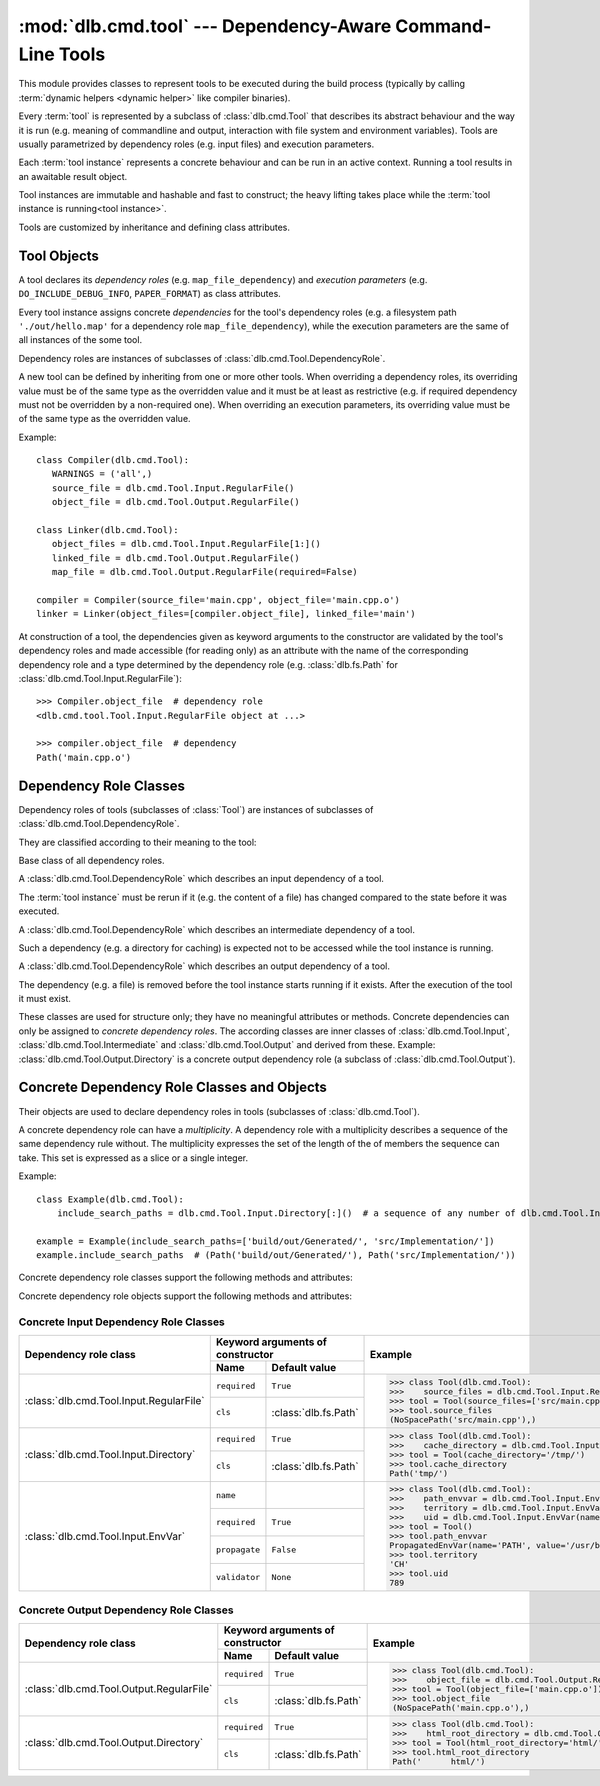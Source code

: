 :mod:`dlb.cmd.tool` --- Dependency-Aware Command-Line Tools
===========================================================
.. module:: dlb.cmd
   :synopsis: Dependency-Aware Command-Line Tools

This module provides classes to represent tools to be executed during the build process (typically by calling
:term:`dynamic helpers <dynamic helper>` like compiler binaries).

Every :term:`tool` is represented by a subclass of :class:`dlb.cmd.Tool` that describes its abstract behaviour and the
way it is run (e.g. meaning of commandline and output, interaction with file system and environment variables).
Tools are usually parametrized by dependency roles (e.g. input files) and execution parameters.

Each :term:`tool instance` represents a concrete behaviour and can be run in an active context.
Running a tool results in an awaitable result object.

Tool instances are immutable and hashable and fast to construct; the heavy lifting takes place while the
:term:`tool instance is running<tool instance>`.

Tools are customized by inheritance and defining class attributes.


Tool Objects
------------

.. class:: Tool

   A tool declares its *dependency roles* (e.g. ``map_file_dependency``) and *execution parameters*
   (e.g. ``DO_INCLUDE_DEBUG_INFO``, ``PAPER_FORMAT``) as class attributes.

   Every tool instance assigns concrete *dependencies* for the tool's dependency roles
   (e.g. a filesystem path ``'./out/hello.map'`` for a dependency role ``map_file_dependency``),
   while the execution parameters are the same of all instances of the some tool.

   Dependency roles are instances of subclasses of :class:`dlb.cmd.Tool.DependencyRole`.

   A new tool can be defined by inheriting from one or more other tools.
   When overriding a dependency roles, its overriding value must be of the same type as the overridden value
   and it must be at least as restrictive (e.g. if required dependency must not be overridden by a non-required one).
   When overriding an execution parameters, its overriding value must be of the same type as the overridden value.

   Example::

      class Compiler(dlb.cmd.Tool):
         WARNINGS = ('all',)
         source_file = dlb.cmd.Tool.Input.RegularFile()
         object_file = dlb.cmd.Tool.Output.RegularFile()

      class Linker(dlb.cmd.Tool):
         object_files = dlb.cmd.Tool.Input.RegularFile[1:]()
         linked_file = dlb.cmd.Tool.Output.RegularFile()
         map_file = dlb.cmd.Tool.Output.RegularFile(required=False)

      compiler = Compiler(source_file='main.cpp', object_file='main.cpp.o')
      linker = Linker(object_files=[compiler.object_file], linked_file='main')


   At construction of a tool, the dependencies given as keyword arguments to the constructor are validated by the
   tool's dependency roles and made accessible (for reading only) as an attribute with the name of the corresponding
   dependency role and a type determined by the dependency role
   (e.g. :class:`dlb.fs.Path` for :class:`dlb.cmd.Tool.Input.RegularFile`)::

      >>> Compiler.object_file  # dependency role
      <dlb.cmd.tool.Tool.Input.RegularFile object at ...>

      >>> compiler.object_file  # dependency
      Path('main.cpp.o')

   .. method:: run_in_context()


Dependency Role Classes
-----------------------

Dependency roles of tools (subclasses of :class:`Tool`) are instances of subclasses of
:class:`dlb.cmd.Tool.DependencyRole`.

.. graphviz::

   digraph foo {
       graph [rankdir=BT];
       node [height=0.25];
       edge [arrowhead=empty];

       "dlb.cmd.Tool.Input" -> "dlb.cmd.Tool.DependencyRole";
       "dlb.cmd.Tool.Intermediate" -> "dlb.cmd.Tool.DependencyRole";
       "dlb.cmd.Tool.Output" -> "dlb.cmd.Tool.DependencyRole";
   }

They are classified according to their meaning to the tool:

.. class:: Tool.DependencyRole

   Base class of all dependency roles.

.. class:: Tool.Input

   A :class:`dlb.cmd.Tool.DependencyRole` which describes an input dependency of a tool.

   The :term:`tool instance` must be rerun if it (e.g. the content of a file) has changed compared to the state before
   it was executed.

.. class:: Tool.Intermediate

   A :class:`dlb.cmd.Tool.DependencyRole` which describes an intermediate dependency of a tool.

   Such a dependency (e.g. a directory for caching) is expected not to be accessed while the tool instance
   is running.

.. class:: Tool.Output

   A :class:`dlb.cmd.Tool.DependencyRole` which describes an output dependency of a tool.

   The dependency (e.g. a file) is removed before the tool instance starts running if it exists.
   After the execution of the tool it must exist.

These classes are used for structure only; they have no meaningful attributes or methods.
Concrete dependencies can only be assigned to *concrete dependency roles*.
The according classes are inner classes of :class:`dlb.cmd.Tool.Input`, :class:`dlb.cmd.Tool.Intermediate` and
:class:`dlb.cmd.Tool.Output` and derived from these.
Example: :class:`dlb.cmd.Tool.Output.Directory` is a concrete output dependency role
(a subclass of :class:`dlb.cmd.Tool.Output`).


Concrete Dependency Role Classes and Objects
--------------------------------------------

Their objects are used to declare dependency roles in tools (subclasses of :class:`dlb.cmd.Tool`).

.. graphviz::

   digraph foo {
       graph [rankdir=BT];
       node [height=0.25];
       edge [arrowhead=empty];

       "dlb.cmd.Tool.Input.RegularFile" -> "dlb.cmd.Tool.Input";
       "dlb.cmd.Tool.Input.Directory" -> "dlb.cmd.Tool.Input";
       "dlb.cmd.Tool.Input.EnvVar" -> "dlb.cmd.Tool.Input";

       "dlb.cmd.Tool.Output.RegularFile" -> "dlb.cmd.Tool.Output";
       "dlb.cmd.Tool.Output.Directory" -> "dlb.cmd.Tool.Output";

       "dlb.cmd.Tool.Input" -> "dlb.cmd.Tool.DependencyRole";
       "dlb.cmd.Tool.Intermediate" -> "dlb.cmd.Tool.DependencyRole";
       "dlb.cmd.Tool.Output" -> "dlb.cmd.Tool.DependencyRole";
   }

A concrete dependency role can have a *multiplicity*.
A dependency role with a multiplicity describes a sequence of the same dependency rule without.
The multiplicity expresses the set of the length of the of members the sequence can take.
This set is expressed as a slice or a single integer.

Example::

    class Example(dlb.cmd.Tool):
        include_search_paths = dlb.cmd.Tool.Input.Directory[:]()  # a sequence of any number of dlb.cmd.Tool.Input.Directory

    example = Example(include_search_paths=['build/out/Generated/', 'src/Implementation/'])
    example.include_search_paths  # (Path('build/out/Generated/'), Path('src/Implementation/'))


Concrete dependency role classes support the following methods and attributes:

.. attribute:: Cdrc.multiplicity

   The multiplicity of the dependency role (read-only).

   Is ``None`` or slice of integers with a non-negative ``start`` and a positive ``step``.

.. method:: Cdrc.__getitem__(multiplicity)

   Returns a dependency role class, which is identical to ``Cdrc``, but has the multiplicity described
   by ``multiplicity``.

   More precisely:
   If ``Cdrc`` is a concrete dependency role class without a multiplicity,
   every instance ``Cdrc[multiplicity](required=..., **kwargs)`` only accepts sequences other than strings
   as dependencies, where every member of the sequence is accepted by ``Cdrc(required=True, **kwargs)``
   and the length ``n`` of the sequence matches the multiplicity.

   If ``multiplicity`` is an integer, ``n`` matches the multiplicity if and only if ``n == multiplicity``.

   If ``multiplicity`` is a slice of integers, ``n`` matches the multiplicity if and only if
   ``n in range(n + 1)[multiplicity]``.

   Examples::

        dlb.cmd.Tool.Output.Directory[3]         # a sequence of exactly three dlb.cmd.Tool.Output.Directory
        dlb.cmd.Tool.Input.RegularFile[1:]       # a sequence of at least one dlb.cmd.Tool.Input.RegularFile
        dlb.cmd.Tool.Output.RegularFile[:2]      # a sequence of at most one dlb.cmd.Tool.Output.RegularFile
        dlb.cmd.Tool.Output.RegularFile[5:21:5]  # a sequence of dlb.cmd.Tool.Output.RegularFile of a length in {5, 15, 20}

   The multiplicity is accessible as a read-only class and instance attribute:

        >>> dlb.cmd.Tool.Output.Directory is None
        True
        >>> dlb.cmd.Tool.Output.Directory().multiplicity is None
        True
        >>> dlb.cmd.Tool.Output.Directory[3].multiplicity
        slice(3, 4, 1)
        >>> dlb.cmd.Tool.Output.Directory[3]().multiplicity
        slice(3, 4, 1)

   On every call with the same multiplicity the same class is returned::

       >>> dlb.cmd.Tool.Output.Directory[:] is dlb.cmd.Tool.Output.Directory[:]
       True

   ``Cdrc[multiplicity]`` is a subclass of all direct subclasses of ``dlb.cmd.Tool.DependencyRole``
   of which ``Cdrc`` is a subclass::

       >>> issubclass(dlb.cmd.Tool.Output.Directory[:], dlb.cmd.Tool.Output)
       True
       >>> issubclass(dlb.cmd.Tool.Output.Directory[:], dlb.cmd.Tool.Output.Directory)
       False

   :param multiplicity: non-negative integer or slice with a non-negative ``start`` and a positive ``step``
   :type multiplicity: int | slice(int)
   :return: ``Cdrc`` with ``Cdrc.multiplicity`` according to  ``multiplicity``

   :raises TypeError: If ``Cdrc.multiplicity`` is not ``None``
   :raises ValueError: If ``multiplicity`` is an negative integer of a slice with a negative ``start`` or a non-positive ``step``

.. method:: Cdrc.is_multiplicity_valid(n)

   :param n: ``None`` or length of sequence
   :type n: None | int
   :return:  ``True`` if ``n`` matches the multiplicity of ``Cdrc``
   :rtype: bool


Concrete dependency role objects support the following methods and attributes:

.. method:: cdr.__init__(required=True, [unique=False,] **kwargs)

   :param required: Does this dependency role require a dependency (other than ``None``)?
   :type required: bool
   :param unique:
       (Only if the class has a multiplicity)
       Must the dependency of this dependency role be an iterable representing a duplicate-free sequence?
   :type unique: bool

.. method:: cdr.validate(value)

   :param value: The concrete dependency to validate
   :return: The validated ``value``.

   :raise TypeError: If :attr:`multiplicity` is not ``None`` and ``value`` is not iterable or is a string
   :raise ValueError: If :attr:`required` is ``True`` and ``value`` is ``None``

.. attribute:: cdr.required

   Does this dependency role require a dependency (other than ``None``)?

   :rtype: bool

.. attribute:: cdr.multiplicity

   The multiplicity of the dependency role (read-only).

.. method:: cdr.is_more_restrictive_than(other)

   Is this dependency role considered more restrictive than the dependency role ``other``?

   :rtype: bool


Concrete Input Dependency Role Classes
^^^^^^^^^^^^^^^^^^^^^^^^^^^^^^^^^^^^^^

+-------------------------------------------+---------------------------------------------+--------------------------------------------------------------------------------------------+
| Dependency role class                     | Keyword arguments of constructor            | Example                                                                                    |
|                                           +----------------+----------------------------+                                                                                            |
|                                           | Name           | Default value              |                                                                                            |
+===========================================+================+============================+============================================================================================+
| :class:`dlb.cmd.Tool.Input.RegularFile`   | ``required``   | ``True``                   | >>> class Tool(dlb.cmd.Tool):                                                              |
|                                           +----------------+----------------------------+ >>>    source_files = dlb.cmd.Tool.Input.RegularFile[1:](cls=dlb.fs.NoSpacePath)           |
|                                           | ``cls``        | :class:`dlb.fs.Path`       | >>> tool = Tool(source_files=['src/main.cpp'])                                             |
|                                           |                |                            | >>> tool.source_files                                                                      |
|                                           |                |                            | (NoSpacePath('src/main.cpp'),)                                                             |
+-------------------------------------------+----------------+----------------------------+--------------------------------------------------------------------------------------------+
| :class:`dlb.cmd.Tool.Input.Directory`     | ``required``   | ``True``                   | >>> class Tool(dlb.cmd.Tool):                                                              |
|                                           +----------------+----------------------------+ >>>    cache_directory = dlb.cmd.Tool.Input.Directory(required=False)                      |
|                                           | ``cls``        | :class:`dlb.fs.Path`       | >>> tool = Tool(cache_directory='/tmp/')                                                   |
|                                           |                |                            | >>> tool.cache_directory                                                                   |
|                                           |                |                            | Path('tmp/')                                                                               |
+-------------------------------------------+----------------+----------------------------+--------------------------------------------------------------------------------------------+
| :class:`dlb.cmd.Tool.Input.EnvVar`        | ``name``       |                            | >>> class Tool(dlb.cmd.Tool):                                                              |
|                                           +----------------+----------------------------+ >>>    path_envvar = dlb.cmd.Tool.Input.EnvVar(name='PATH', propagate=True)                |
|                                           | ``required``   | ``True``                   | >>>    territory = dlb.cmd.Tool.Input.EnvVar(name='LANG', validator='[a-z]{2}_([A-Z]{2})') |
|                                           |                |                            | >>>    uid = dlb.cmd.Tool.Input.EnvVar(name='UID', validator=lambda v: int(v, 10))         |
|                                           +----------------+----------------------------+ >>> tool = Tool()                                                                          |
|                                           | ``propagate``  | ``False``                  | >>> tool.path_envvar                                                                       |
|                                           +----------------+----------------------------+ PropagatedEnvVar(name='PATH', value='/usr/bin:/usr/local/bin')                             |
|                                           | ``validator``  | ``None``                   | >>> tool.territory                                                                         |
|                                           |                |                            | 'CH'                                                                                       |
|                                           |                |                            | >>> tool.uid                                                                               |
|                                           |                |                            | 789                                                                                        |
+-------------------------------------------+----------------+----------------------------+--------------------------------------------------------------------------------------------+

.. class:: Tool.Input.RegularFile

   .. method:: RegularFile(required=True, cls=dlb.fs.Path)

      Constructs a dependency role for a regular file.
      The dependency is the file's path as an instance of ``cls``.

      :param required: Does this dependency role require a dependency (other than ``None``)?
      :type required: bool
      :param cls: Class to be used to represent the path
      :type cls: dlb.fs.Path

.. class:: Tool.Input.Directory

   .. method:: Directory(required=True, cls=dlb.fs.Path)

      Constructs a dependency role for directory.
      The dependency is the directory's path as an instance of ``cls``.

      :param required: Does this dependency role require a dependency (other than ``None``)?
      :type required: bool
      :param cls: Class to be used to represent the path
      :type cls: dlb.fs.Path

.. class:: Tool.Input.EnvVar

   .. method:: EnvVar(name, required=True, propagate=False, validator=None)

      Constructs a dependency role for an environment variable.

      The value of the environment variable named ``name`` (as a string or ``None`` if not defined)
      is validated by ``validator``.

      If ``propagate`` is ``False``, its validated value is assigned to the dependency of this
      dependency role.

      If ``propagate`` is ``True``, a :class:`dlb.cmd.PropagatedEnvVar` is assigned to the dependency of this
      dependency role with ``name`` assigned to ``name`` and ``value`` assigned to the
      unchanged value of the environment variable.

      :param name: Name of the environment variable
      :type name: str
      :param required: Does this dependency role require a dependency (other than ``None``)?
      :type required: bool
      :param propagate: Propagate the environment variable`s value unchanged to the dependency of this dependecy role?
      :type propagate: bool
      :param validator:
          If ``None``, every value is considered valid and the validated value is the unmodified value.

          If a (regular expression) string or a compiled regular expression, the value is considered value if and only
          if the entire value matches the regular expression.
          If so, the content of a selected group formed the validated value.
          The selected group is the the named group with the "smallest" name,
          the first unnamed group or the entire value, respectively, in that order.

          If a callable, its is called with the value as its only argument.
          Its return value becomes the validated value.

      :type validator: None | str | regex | callable


Concrete Output Dependency Role Classes
^^^^^^^^^^^^^^^^^^^^^^^^^^^^^^^^^^^^^^^

+-------------------------------------------+---------------------------------------------+------------------------------------------------------------------------------------------+
| Dependency role class                     | Keyword arguments of constructor            | Example                                                                                  |
|                                           +----------------+----------------------------+                                                                                          |
|                                           | Name           | Default value              |                                                                                          |
+===========================================+================+============================+==========================================================================================+
| :class:`dlb.cmd.Tool.Output.RegularFile`  | ``required``   | ``True``                   | >>> class Tool(dlb.cmd.Tool):                                                            |
|                                           +----------------+----------------------------+ >>>    object_file = dlb.cmd.Tool.Output.RegularFile(cls=dlb.fs.NoSpacePath)             |
|                                           | ``cls``        | :class:`dlb.fs.Path`       | >>> tool = Tool(object_file=['main.cpp.o'])                                              |
|                                           |                |                            | >>> tool.object_file                                                                     |
|                                           |                |                            | (NoSpacePath('main.cpp.o'),)                                                             |
+-------------------------------------------+----------------+----------------------------+------------------------------------------------------------------------------------------+
| :class:`dlb.cmd.Tool.Output.Directory`    | ``required``   | ``True``                   | >>> class Tool(dlb.cmd.Tool):                                                            |
|                                           +----------------+----------------------------+ >>>    html_root_directory = dlb.cmd.Tool.Output.Directory(required=False)               |
|                                           | ``cls``        | :class:`dlb.fs.Path`       | >>> tool = Tool(html_root_directory='html/')                                             |
|                                           |                |                            | >>> tool.html_root_directory                                                             |
|                                           |                |                            | Path('      html/')                                                                      |
+-------------------------------------------+----------------+----------------------------+------------------------------------------------------------------------------------------+


.. class:: Tool.Output.RegularFile

   .. method:: RegularFile(required=True, cls=dlb.fs.Path)

      Constructs a dependency role for a regular file.
      The dependency is the file's path as an instance of ``cls``.

      :param required: Does this dependency role require a dependency (other than ``None``)?
      :type required: bool
      :param cls: Class to be used to represent the path
      :type cls: dlb.fs.Path

.. class:: Tool.Output.Directory

   .. method:: Directory(required=True, cls=dlb.fs.Path)

      Constructs a dependency role for directory.
      The dependency is the directory's path as an instance of ``cls``.

      :param required: Does this dependency role require a dependency (other than ``None``)?
      :type required: bool
      :param cls: Class to be used to represent the path
      :type cls: dlb.fs.Path
